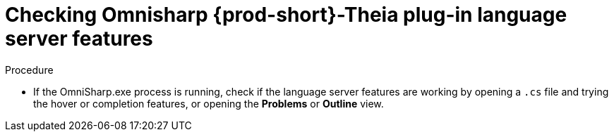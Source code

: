 [id="checking-omnisharp-theia-plug-in-language-server-features_{context}"]
= Checking Omnisharp {prod-short}-Theia plug-in language server features

.Procedure

* If the OmniSharp.exe process is running, check if the language server features are working by opening a `.cs` file and trying the hover or completion features, or opening the *Problems* or *Outline* view.
